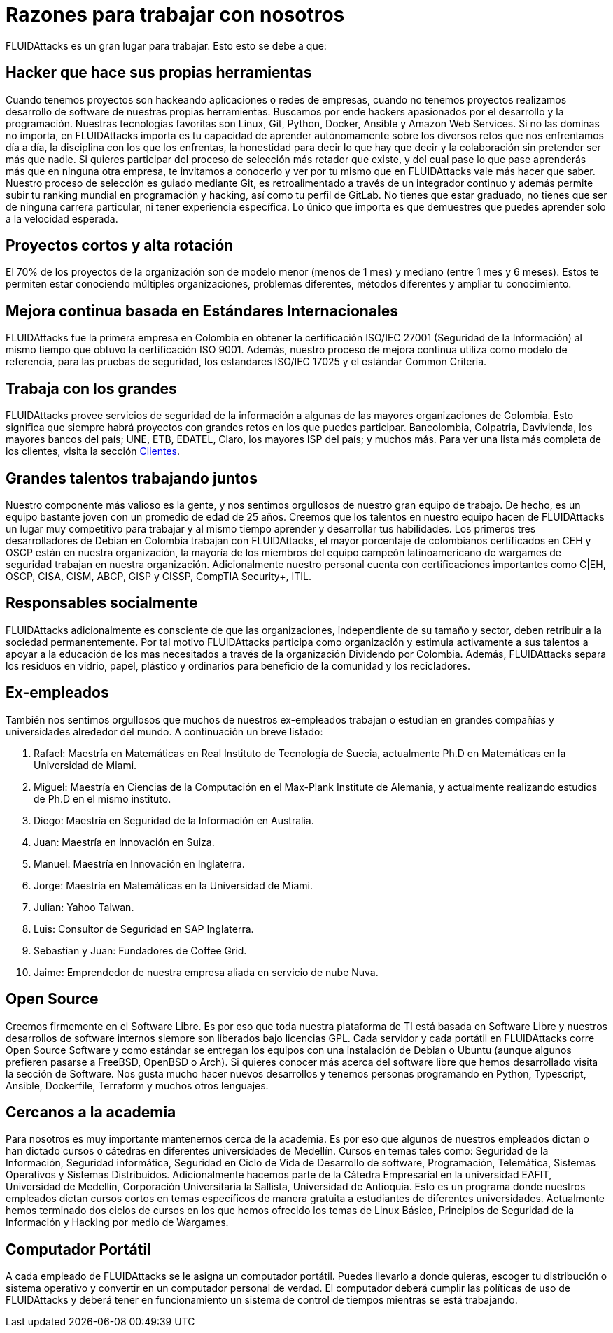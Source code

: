 :slug: empleos/razones/
:category: empleos
:description: Si eres una persona talentosa, apasionada por el desarrollo de software, la informática y con muchas ganas de aprender, considera ser parte del equipo de trabajo de FLUIDAttacks. Aquí te presentamos algunas razones por las que FLUIDAttacks es un gran lugar para trabajar.
:keywords: FLUIDAttacks, Empleo, Razones, Trabajar, Proyectos, Clientes.
:translate: careers/reasons/

= Razones para trabajar con nosotros

+FLUIDAttacks+ es un gran lugar para trabajar. Esto esto se debe a que:

== Hacker que hace sus propias herramientas

Cuando tenemos proyectos son hackeando aplicaciones o redes de empresas, cuando no tenemos proyectos realizamos desarrollo
de software de nuestras propias herramientas. Buscamos por ende hackers apasionados por el desarrollo y la programación.
Nuestras tecnologías favoritas son Linux, Git, Python, Docker, Ansible y Amazon Web Services. Si no las dominas no importa,
en +FLUIDAttacks+ importa es tu capacidad de aprender autónomamente sobre los diversos retos que nos enfrentamos día a día, la disciplina
con los que los enfrentas, la honestidad para decir lo que hay que decir y la colaboración sin pretender ser más que nadie.
Si quieres participar del proceso de selección más retador que existe, y del cual pase lo que pase aprenderás más que en ninguna
otra empresa, te invitamos a conocerlo y ver por tu mismo que en +FLUIDAttacks+ vale más hacer que saber.
Nuestro proceso de selección es guiado mediante Git, es retroalimentado a través de un integrador continuo y además permite subir
tu ranking mundial en programación y hacking, así como tu perfil de GitLab.
No tienes que estar graduado, no tienes que ser de ninguna carrera particular, ni tener experiencia específica. Lo único que
importa es que demuestres que puedes aprender solo a la velocidad esperada.

== Proyectos cortos y alta rotación

El 70% de los proyectos de la organización son de modelo menor (menos de 1 mes) y mediano (entre 1 mes y 6 meses). Estos te
permiten estar conociendo múltiples organizaciones, problemas diferentes, métodos diferentes y ampliar tu conocimiento.

== Mejora continua basada en Estándares Internacionales

+FLUIDAttacks+ fue la primera empresa en Colombia en obtener la certificación ISO/IEC 27001 (Seguridad de la Información) al mismo
tiempo que obtuvo la certificación ISO 9001. Además, nuestro proceso de mejora continua utiliza como modelo de referencia,
para las pruebas de seguridad, los estandares ISO/IEC 17025 y el estándar Common Criteria.

== Trabaja con los grandes

+FLUIDAttacks+ provee servicios de seguridad de la información a algunas de las mayores organizaciones de Colombia. Esto significa
que siempre habrá proyectos con grandes retos en los que puedes participar.  Bancolombia, Colpatria, Davivienda, los mayores
bancos del país; UNE, ETB, EDATEL, Claro, los mayores ISP del país; y muchos más. Para ver una lista más completa de los
clientes, visita la sección link:../../clientes[Clientes].

== Grandes talentos trabajando juntos

Nuestro componente más valioso es la gente, y nos sentimos orgullosos de nuestro gran equipo de trabajo. De hecho, es un equipo
bastante joven con un promedio de edad de 25 años. Creemos que los talentos en nuestro equipo hacen de +FLUIDAttacks+ un lugar muy
competitivo para trabajar y al mismo tiempo aprender y desarrollar tus habilidades.
Los primeros tres desarrolladores de Debian en Colombia trabajan con +FLUIDAttacks+, el mayor porcentaje de colombianos certificados
en CEH y OSCP están en nuestra organización, la mayoría de los miembros del equipo campeón latinoamericano de wargames de
seguridad trabajan en nuestra organización. Adicionalmente nuestro personal cuenta con certificaciones importantes como
C|EH, OSCP, CISA, CISM, ABCP, GISP y CISSP, CompTIA Security+, ITIL.

== Responsables socialmente

+FLUIDAttacks+ adicionalmente es consciente de que las organizaciones, independiente de su tamaño y sector, deben retribuir a la sociedad
permanentemente. Por tal motivo +FLUIDAttacks+ participa como organización y estimula activamente a sus talentos a apoyar a la educación de
los mas necesitados a través de la organización Dividendo por Colombia. Además, +FLUIDAttacks+ separa los residuos en vidrio, papel,
plástico y ordinarios para beneficio de la comunidad y los recicladores.

== Ex-empleados

También nos sentimos orgullosos que muchos de nuestros ex-empleados trabajan o estudian en grandes compañías y universidades
alrededor del mundo. A continuación un breve listado:

  . Rafael: Maestría en Matemáticas en Real Instituto de Tecnología de Suecia, actualmente Ph.D en Matemáticas en la Universidad de Miami.
  . Miguel: Maestría en Ciencias de la Computación en el Max-Plank Institute de Alemania, y actualmente realizando estudios
de Ph.D en el mismo instituto.
  . Diego: Maestría en Seguridad de la Información en Australia.
  . Juan: Maestría en Innovación en Suiza.
  . Manuel: Maestría en Innovación en Inglaterra.
  . Jorge: Maestría en Matemáticas en la Universidad de Miami.
  . Julian: Yahoo Taiwan.
  . Luis: Consultor de Seguridad en SAP Inglaterra.
  . Sebastian y Juan: Fundadores de Coffee Grid.
  . Jaime: Emprendedor de nuestra empresa aliada en servicio de nube Nuva.

== Open Source

Creemos firmemente en el Software Libre. Es por eso que toda nuestra plataforma de TI está basada en Software Libre y
nuestros desarrollos de software internos siempre son liberados bajo licencias GPL.
Cada servidor y cada portátil en +FLUIDAttacks+ corre Open Source Software y como estándar se entregan los equipos con una
instalación de Debian o Ubuntu (aunque algunos prefieren pasarse a FreeBSD, OpenBSD o Arch).
Si quieres conocer más acerca del software libre que hemos desarrollado visita la sección de Software. Nos gusta mucho hacer
nuevos desarrollos y tenemos personas programando en Python, Typescript, Ansible, Dockerfile, Terraform y muchos otros lenguajes.

== Cercanos a la academia

Para nosotros es muy importante mantenernos cerca de la academia. Es por eso que algunos de nuestros empleados dictan o han
dictado cursos o cátedras en diferentes universidades de Medellín. Cursos en temas tales como: Seguridad de la Información,
Seguridad informática, Seguridad en Ciclo de Vida de Desarrollo de software, Programación, Telemática, Sistemas Operativos
y Sistemas Distribuidos.
Adicionalmente hacemos parte de la Cátedra Empresarial en la universidad EAFIT, Universidad de Medellín, Corporación Universitaria
la Sallista, Universidad de Antioquia. Esto es un programa donde nuestros empleados dictan cursos cortos en temas específicos
de manera gratuita a estudiantes de diferentes universidades. Actualmente hemos terminado dos ciclos de cursos en los que hemos
ofrecido los temas de Linux Básico, Principios de Seguridad de la Información y Hacking por medio de Wargames.

== Computador Portátil

A cada empleado de +FLUIDAttacks+ se le asigna un computador portátil. Puedes llevarlo a donde quieras, escoger tu distribución o sistema
operativo y convertir en un computador personal de verdad. El computador deberá cumplir las políticas de uso de +FLUIDAttacks+ y deberá
tener en funcionamiento un sistema de control de tiempos mientras se está trabajando.
